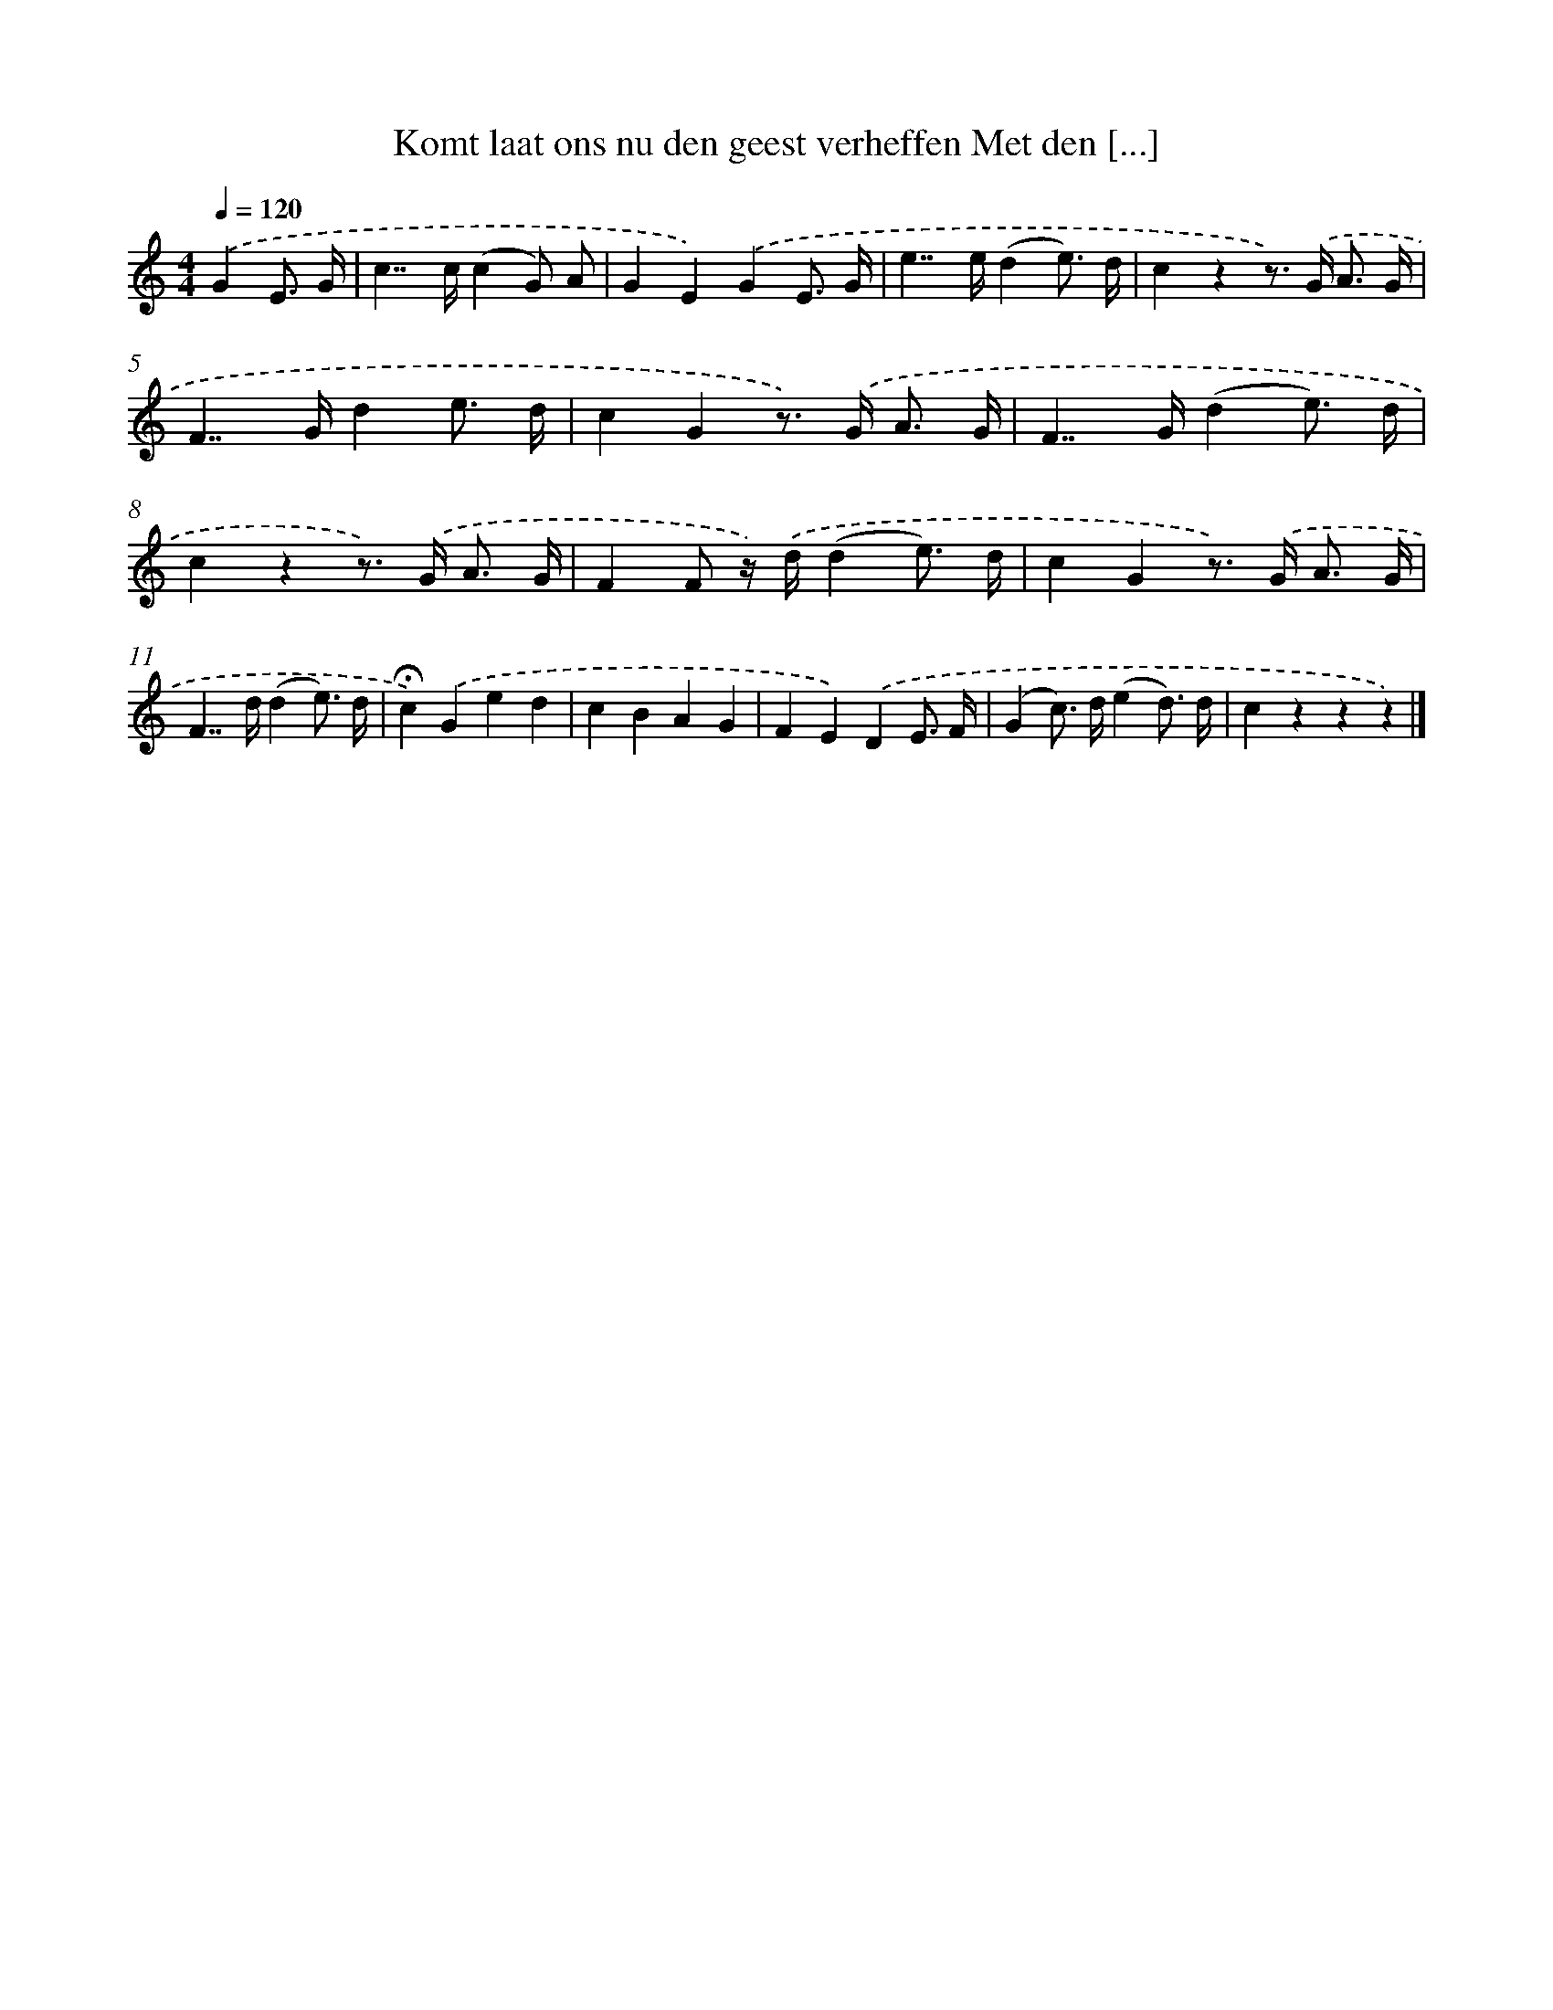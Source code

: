 X: 6579
T: Komt laat ons nu den geest verheffen Met den [...]
%%abc-version 2.0
%%abcx-abcm2ps-target-version 5.9.1 (29 Sep 2008)
%%abc-creator hum2abc beta
%%abcx-conversion-date 2018/11/01 14:36:29
%%humdrum-veritas 2405620896
%%humdrum-veritas-data 4044408217
%%continueall 1
%%barnumbers 0
L: 1/8
M: 4/4
Q: 1/4=120
K: C clef=treble
.('G2E3/ G/ [I:setbarnb 1]|
c2>>c2(c2G) A |
G2E2).('G2E3/ G/ |
e2>>e2(d2e3/) d/ |
c2z2z>) .('G A3/ G/ |
F2>>G2d2e3/ d/ |
c2G2z>) .('G A3/ G/ |
F2>>G2(d2e3/) d/ |
c2z2z>) .('G A3/ G/ |
F2F z/) .('d/(d2e3/) d/ |
c2G2z>) .('G A3/ G/ |
F2>>d2(d2e3/) d/ |
!fermata!c2).('G2e2d2 |
c2B2A2G2 |
F2E2).('D2E3/ F/ |
(G2c>) d(e2d3/) d/ |
c2z2z2z2) |]
